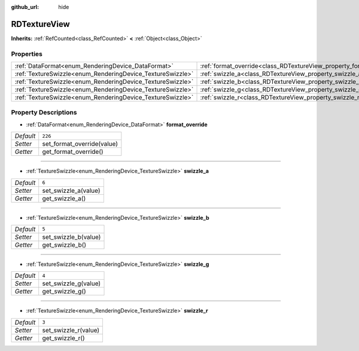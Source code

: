 :github_url: hide

.. Generated automatically by doc/tools/make_rst.py in Godot's source tree.
.. DO NOT EDIT THIS FILE, but the RDTextureView.xml source instead.
.. The source is found in doc/classes or modules/<name>/doc_classes.

.. _class_RDTextureView:

RDTextureView
=============

**Inherits:** :ref:`RefCounted<class_RefCounted>` **<** :ref:`Object<class_Object>`



Properties
----------

+------------------------------------------------------------+----------------------------------------------------------------------+---------+
| :ref:`DataFormat<enum_RenderingDevice_DataFormat>`         | :ref:`format_override<class_RDTextureView_property_format_override>` | ``226`` |
+------------------------------------------------------------+----------------------------------------------------------------------+---------+
| :ref:`TextureSwizzle<enum_RenderingDevice_TextureSwizzle>` | :ref:`swizzle_a<class_RDTextureView_property_swizzle_a>`             | ``6``   |
+------------------------------------------------------------+----------------------------------------------------------------------+---------+
| :ref:`TextureSwizzle<enum_RenderingDevice_TextureSwizzle>` | :ref:`swizzle_b<class_RDTextureView_property_swizzle_b>`             | ``5``   |
+------------------------------------------------------------+----------------------------------------------------------------------+---------+
| :ref:`TextureSwizzle<enum_RenderingDevice_TextureSwizzle>` | :ref:`swizzle_g<class_RDTextureView_property_swizzle_g>`             | ``4``   |
+------------------------------------------------------------+----------------------------------------------------------------------+---------+
| :ref:`TextureSwizzle<enum_RenderingDevice_TextureSwizzle>` | :ref:`swizzle_r<class_RDTextureView_property_swizzle_r>`             | ``3``   |
+------------------------------------------------------------+----------------------------------------------------------------------+---------+

Property Descriptions
---------------------

.. _class_RDTextureView_property_format_override:

- :ref:`DataFormat<enum_RenderingDevice_DataFormat>` **format_override**

+-----------+----------------------------+
| *Default* | ``226``                    |
+-----------+----------------------------+
| *Setter*  | set_format_override(value) |
+-----------+----------------------------+
| *Getter*  | get_format_override()      |
+-----------+----------------------------+

----

.. _class_RDTextureView_property_swizzle_a:

- :ref:`TextureSwizzle<enum_RenderingDevice_TextureSwizzle>` **swizzle_a**

+-----------+----------------------+
| *Default* | ``6``                |
+-----------+----------------------+
| *Setter*  | set_swizzle_a(value) |
+-----------+----------------------+
| *Getter*  | get_swizzle_a()      |
+-----------+----------------------+

----

.. _class_RDTextureView_property_swizzle_b:

- :ref:`TextureSwizzle<enum_RenderingDevice_TextureSwizzle>` **swizzle_b**

+-----------+----------------------+
| *Default* | ``5``                |
+-----------+----------------------+
| *Setter*  | set_swizzle_b(value) |
+-----------+----------------------+
| *Getter*  | get_swizzle_b()      |
+-----------+----------------------+

----

.. _class_RDTextureView_property_swizzle_g:

- :ref:`TextureSwizzle<enum_RenderingDevice_TextureSwizzle>` **swizzle_g**

+-----------+----------------------+
| *Default* | ``4``                |
+-----------+----------------------+
| *Setter*  | set_swizzle_g(value) |
+-----------+----------------------+
| *Getter*  | get_swizzle_g()      |
+-----------+----------------------+

----

.. _class_RDTextureView_property_swizzle_r:

- :ref:`TextureSwizzle<enum_RenderingDevice_TextureSwizzle>` **swizzle_r**

+-----------+----------------------+
| *Default* | ``3``                |
+-----------+----------------------+
| *Setter*  | set_swizzle_r(value) |
+-----------+----------------------+
| *Getter*  | get_swizzle_r()      |
+-----------+----------------------+

.. |virtual| replace:: :abbr:`virtual (This method should typically be overridden by the user to have any effect.)`
.. |const| replace:: :abbr:`const (This method has no side effects. It doesn't modify any of the instance's member variables.)`
.. |vararg| replace:: :abbr:`vararg (This method accepts any number of arguments after the ones described here.)`
.. |constructor| replace:: :abbr:`constructor (This method is used to construct a type.)`
.. |static| replace:: :abbr:`static (This method doesn't need an instance to be called, so it can be called directly using the class name.)`
.. |operator| replace:: :abbr:`operator (This method describes a valid operator to use with this type as left-hand operand.)`
